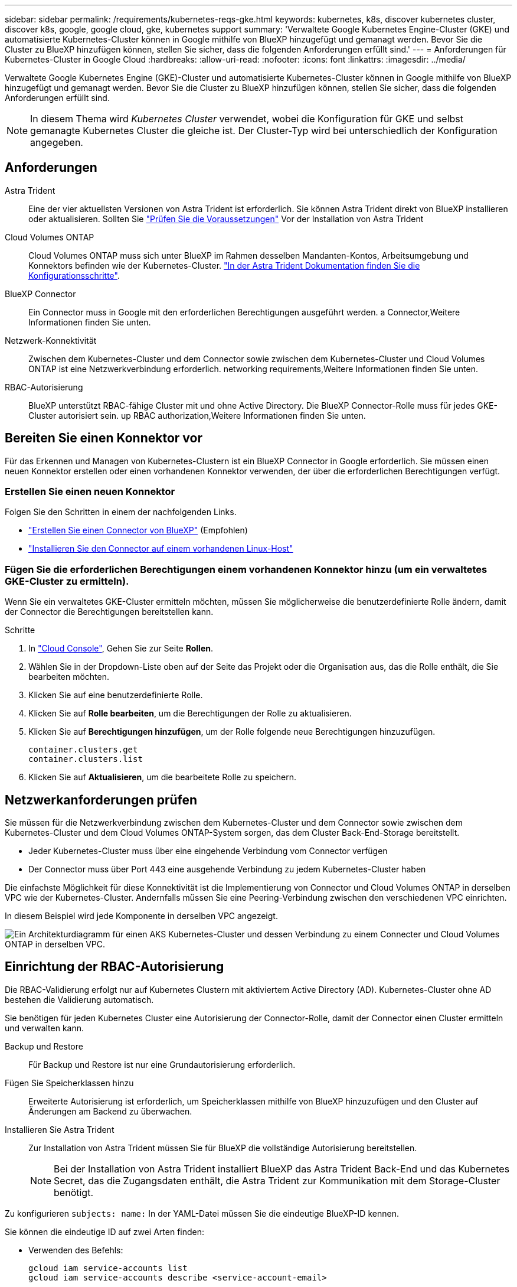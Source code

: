 ---
sidebar: sidebar 
permalink: /requirements/kubernetes-reqs-gke.html 
keywords: kubernetes, k8s, discover kubernetes cluster, discover k8s, google, google cloud, gke, kubernetes support 
summary: 'Verwaltete Google Kubernetes Engine-Cluster (GKE) und automatisierte Kubernetes-Cluster können in Google mithilfe von BlueXP hinzugefügt und gemanagt werden. Bevor Sie die Cluster zu BlueXP hinzufügen können, stellen Sie sicher, dass die folgenden Anforderungen erfüllt sind.' 
---
= Anforderungen für Kubernetes-Cluster in Google Cloud
:hardbreaks:
:allow-uri-read: 
:nofooter: 
:icons: font
:linkattrs: 
:imagesdir: ../media/


[role="lead"]
Verwaltete Google Kubernetes Engine (GKE)-Cluster und automatisierte Kubernetes-Cluster können in Google mithilfe von BlueXP hinzugefügt und gemanagt werden. Bevor Sie die Cluster zu BlueXP hinzufügen können, stellen Sie sicher, dass die folgenden Anforderungen erfüllt sind.


NOTE: In diesem Thema wird _Kubernetes Cluster_ verwendet, wobei die Konfiguration für GKE und selbst gemanagte Kubernetes Cluster die gleiche ist. Der Cluster-Typ wird bei unterschiedlich der Konfiguration angegeben.



== Anforderungen

Astra Trident:: Eine der vier aktuellsten Versionen von Astra Trident ist erforderlich. Sie können Astra Trident direkt von BlueXP installieren oder aktualisieren. Sollten Sie link:https://docs.netapp.com/us-en/trident/trident-get-started/requirements.html["Prüfen Sie die Voraussetzungen"^] Vor der Installation von Astra Trident
Cloud Volumes ONTAP:: Cloud Volumes ONTAP muss sich unter BlueXP im Rahmen desselben Mandanten-Kontos, Arbeitsumgebung und Konnektors befinden wie der Kubernetes-Cluster. https://docs.netapp.com/us-en/trident/trident-use/backends.html["In der Astra Trident Dokumentation finden Sie die Konfigurationsschritte"^].
BlueXP Connector:: Ein Connector muss in Google mit den erforderlichen Berechtigungen ausgeführt werden.  a Connector,Weitere Informationen finden Sie unten.
Netzwerk-Konnektivität:: Zwischen dem Kubernetes-Cluster und dem Connector sowie zwischen dem Kubernetes-Cluster und Cloud Volumes ONTAP ist eine Netzwerkverbindung erforderlich.  networking requirements,Weitere Informationen finden Sie unten.
RBAC-Autorisierung:: BlueXP unterstützt RBAC-fähige Cluster mit und ohne Active Directory. Die BlueXP Connector-Rolle muss für jedes GKE-Cluster autorisiert sein.  up RBAC authorization,Weitere Informationen finden Sie unten.




== Bereiten Sie einen Konnektor vor

Für das Erkennen und Managen von Kubernetes-Clustern ist ein BlueXP Connector in Google erforderlich. Sie müssen einen neuen Konnektor erstellen oder einen vorhandenen Konnektor verwenden, der über die erforderlichen Berechtigungen verfügt.



=== Erstellen Sie einen neuen Konnektor

Folgen Sie den Schritten in einem der nachfolgenden Links.

* link:https://docs.netapp.com/us-en/cloud-manager-setup-admin/task-creating-connectors-gcp.html["Erstellen Sie einen Connector von BlueXP"^] (Empfohlen)
* link:https://docs.netapp.com/us-en/cloud-manager-setup-admin/task-installing-linux.html["Installieren Sie den Connector auf einem vorhandenen Linux-Host"^]




=== Fügen Sie die erforderlichen Berechtigungen einem vorhandenen Konnektor hinzu (um ein verwaltetes GKE-Cluster zu ermitteln).

Wenn Sie ein verwaltetes GKE-Cluster ermitteln möchten, müssen Sie möglicherweise die benutzerdefinierte Rolle ändern, damit der Connector die Berechtigungen bereitstellen kann.

.Schritte
. In link:https://console.cloud.google.com["Cloud Console"^], Gehen Sie zur Seite *Rollen*.
. Wählen Sie in der Dropdown-Liste oben auf der Seite das Projekt oder die Organisation aus, das die Rolle enthält, die Sie bearbeiten möchten.
. Klicken Sie auf eine benutzerdefinierte Rolle.
. Klicken Sie auf *Rolle bearbeiten*, um die Berechtigungen der Rolle zu aktualisieren.
. Klicken Sie auf *Berechtigungen hinzufügen*, um der Rolle folgende neue Berechtigungen hinzuzufügen.
+
[source, json]
----
container.clusters.get
container.clusters.list
----
. Klicken Sie auf *Aktualisieren*, um die bearbeitete Rolle zu speichern.




== Netzwerkanforderungen prüfen

Sie müssen für die Netzwerkverbindung zwischen dem Kubernetes-Cluster und dem Connector sowie zwischen dem Kubernetes-Cluster und dem Cloud Volumes ONTAP-System sorgen, das dem Cluster Back-End-Storage bereitstellt.

* Jeder Kubernetes-Cluster muss über eine eingehende Verbindung vom Connector verfügen
* Der Connector muss über Port 443 eine ausgehende Verbindung zu jedem Kubernetes-Cluster haben


Die einfachste Möglichkeit für diese Konnektivität ist die Implementierung von Connector und Cloud Volumes ONTAP in derselben VPC wie der Kubernetes-Cluster. Andernfalls müssen Sie eine Peering-Verbindung zwischen den verschiedenen VPC einrichten.

In diesem Beispiel wird jede Komponente in derselben VPC angezeigt.

image:diagram-kubernetes-google-cloud.png["Ein Architekturdiagramm für einen AKS Kubernetes-Cluster und dessen Verbindung zu einem Connecter und Cloud Volumes ONTAP in derselben VPC."]



== Einrichtung der RBAC-Autorisierung

Die RBAC-Validierung erfolgt nur auf Kubernetes Clustern mit aktiviertem Active Directory (AD). Kubernetes-Cluster ohne AD bestehen die Validierung automatisch.

Sie benötigen für jeden Kubernetes Cluster eine Autorisierung der Connector-Rolle, damit der Connector einen Cluster ermitteln und verwalten kann.

Backup und Restore:: Für Backup und Restore ist nur eine Grundautorisierung erforderlich.
Fügen Sie Speicherklassen hinzu:: Erweiterte Autorisierung ist erforderlich, um Speicherklassen mithilfe von BlueXP hinzuzufügen und den Cluster auf Änderungen am Backend zu überwachen.
Installieren Sie Astra Trident:: Zur Installation von Astra Trident müssen Sie für BlueXP die vollständige Autorisierung bereitstellen.
+
--

NOTE: Bei der Installation von Astra Trident installiert BlueXP das Astra Trident Back-End und das Kubernetes Secret, das die Zugangsdaten enthält, die Astra Trident zur Kommunikation mit dem Storage-Cluster benötigt.

--


Zu konfigurieren ``subjects: name:`` In der YAML-Datei müssen Sie die eindeutige BlueXP-ID kennen.

Sie können die eindeutige ID auf zwei Arten finden:

* Verwenden des Befehls:
+
[source, JSON]
----
gcloud iam service-accounts list
gcloud iam service-accounts describe <service-account-email>
----
* In den Service-Konto-Details auf dem link:https://console.cloud.google.com["Cloud Console"^].
+
image:screenshot-gke-unique-id.png["Screenshot mit den Details des Service-Kontos in der Cloud-Konsole"]



Erstellen Sie eine Cluster-Rolle und Rollenbindung.

. Erstellen Sie eine YAML-Datei, die den folgenden Text enthält, der auf Ihren Autorisierungsanforderungen basiert. Ersetzen Sie den ``subjects: kind:`` Variable mit Ihrem Benutzernamen und ``subjects: user:`` Mit der eindeutigen ID für das autorisierte Servicekonto.
+
[role="tabbed-block"]
====
.Backup/Restore
--
Fügen Sie eine grundlegende Autorisierung hinzu, um Backup und Restore für Kubernetes-Cluster zu ermöglichen.

[source, yaml]
----
apiVersion: rbac.authorization.k8s.io/v1
kind: ClusterRole
metadata:
    name: cloudmanager-access-clusterrole
rules:
    - apiGroups:
          - ''
      resources:
          - namespaces
      verbs:
          - list
          - watch
    - apiGroups:
          - ''
      resources:
          - persistentvolumes
      verbs:
          - list
          - watch
    - apiGroups:
          - ''
      resources:
          - pods
          - pods/exec
      verbs:
          - get
          - list
          - watch
    - apiGroups:
          - ''
      resources:
          - persistentvolumeclaims
      verbs:
          - list
          - create
          - watch
    - apiGroups:
          - storage.k8s.io
      resources:
          - storageclasses
      verbs:
          - list
    - apiGroups:
          - trident.netapp.io
      resources:
          - tridentbackends
      verbs:
          - list
          - watch
    - apiGroups:
          - trident.netapp.io
      resources:
          - tridentorchestrators
      verbs:
          - get
          - watch
---
apiVersion: rbac.authorization.k8s.io/v1
kind: ClusterRoleBinding
metadata:
    name: k8s-access-binding
subjects:
    - kind: User
      name:
      apiGroup: rbac.authorization.k8s.io
roleRef:
    kind: ClusterRole
    name: cloudmanager-access-clusterrole
    apiGroup: rbac.authorization.k8s.io
----
--
.Speicherklassen
--
Fügen Sie erweiterte Berechtigungen hinzu, um Speicherklassen mithilfe von BlueXP hinzuzufügen.

[source, yaml]
----
apiVersion: rbac.authorization.k8s.io/v1
kind: ClusterRole
metadata:
    name: cloudmanager-access-clusterrole
rules:
    - apiGroups:
          - ''
      resources:
          - secrets
          - namespaces
          - persistentvolumeclaims
          - persistentvolumes
          - pods
          - pods/exec
      verbs:
          - get
          - list
          - watch
          - create
          - delete
          - watch
    - apiGroups:
          - storage.k8s.io
      resources:
          - storageclasses
      verbs:
          - get
          - create
          - list
          - watch
          - delete
          - patch
    - apiGroups:
          - trident.netapp.io
      resources:
          - tridentbackends
          - tridentorchestrators
          - tridentbackendconfigs
      verbs:
          - get
          - list
          - watch
          - create
          - delete
          - watch
---
apiVersion: rbac.authorization.k8s.io/v1
kind: ClusterRoleBinding
metadata:
    name: k8s-access-binding
subjects:
    - kind: User
      name:
      apiGroup: rbac.authorization.k8s.io
roleRef:
    kind: ClusterRole
    name: cloudmanager-access-clusterrole
    apiGroup: rbac.authorization.k8s.io
----
--
.Installation Von Trident
--
Über die Befehlszeile erhalten Sie die vollständige Autorisierung, und BlueXP kann Astra Trident installieren.

[source, cli]
----
kubectl create clusterrolebinding test --clusterrole cluster-admin --user <Unique ID>
----
--
====
. Wenden Sie die Konfiguration auf ein Cluster an.
+
[source, kubectl]
----
kubectl apply -f <file-name>
----

